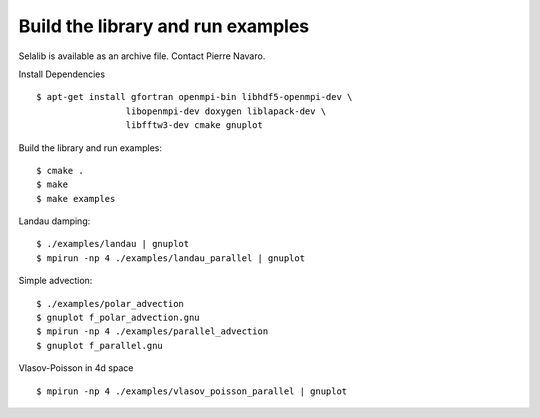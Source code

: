 Build the library and run examples
**********************************

Selalib is available as an archive file. Contact Pierre Navaro.

Install Dependencies ::

 $ apt-get install gfortran openmpi-bin libhdf5-openmpi-dev \
                  libopenmpi-dev doxygen liblapack-dev \
                  libfftw3-dev cmake gnuplot

Build the library and run examples::
       
 $ cmake .
 $ make 
 $ make examples

Landau damping::

 $ ./examples/landau | gnuplot
 $ mpirun -np 4 ./examples/landau_parallel | gnuplot

Simple advection::

 $ ./examples/polar_advection
 $ gnuplot f_polar_advection.gnu 
 $ mpirun -np 4 ./examples/parallel_advection
 $ gnuplot f_parallel.gnu 

Vlasov-Poisson in 4d space ::

 $ mpirun -np 4 ./examples/vlasov_poisson_parallel | gnuplot
